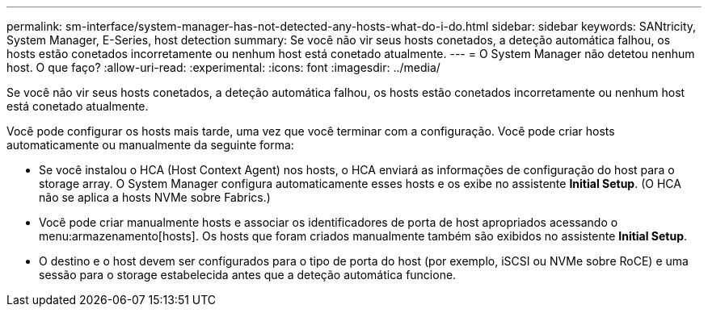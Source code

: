 ---
permalink: sm-interface/system-manager-has-not-detected-any-hosts-what-do-i-do.html 
sidebar: sidebar 
keywords: SANtricity, System Manager, E-Series, host detection 
summary: Se você não vir seus hosts conetados, a deteção automática falhou, os hosts estão conetados incorretamente ou nenhum host está conetado atualmente. 
---
= O System Manager não detetou nenhum host. O que faço?
:allow-uri-read: 
:experimental: 
:icons: font
:imagesdir: ../media/


[role="lead"]
Se você não vir seus hosts conetados, a deteção automática falhou, os hosts estão conetados incorretamente ou nenhum host está conetado atualmente.

Você pode configurar os hosts mais tarde, uma vez que você terminar com a configuração. Você pode criar hosts automaticamente ou manualmente da seguinte forma:

* Se você instalou o HCA (Host Context Agent) nos hosts, o HCA enviará as informações de configuração do host para o storage array. O System Manager configura automaticamente esses hosts e os exibe no assistente *Initial Setup*. (O HCA não se aplica a hosts NVMe sobre Fabrics.)
* Você pode criar manualmente hosts e associar os identificadores de porta de host apropriados acessando o menu:armazenamento[hosts]. Os hosts que foram criados manualmente também são exibidos no assistente *Initial Setup*.
* O destino e o host devem ser configurados para o tipo de porta do host (por exemplo, iSCSI ou NVMe sobre RoCE) e uma sessão para o storage estabelecida antes que a deteção automática funcione.


